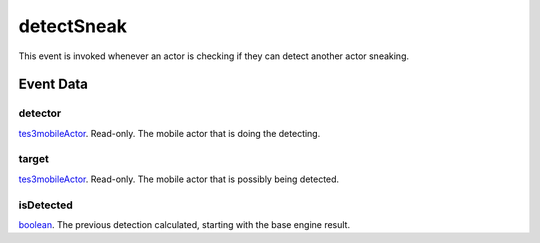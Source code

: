 detectSneak
====================================================================================================

This event is invoked whenever an actor is checking if they can detect another actor sneaking.

Event Data
----------------------------------------------------------------------------------------------------

detector
~~~~~~~~~~~~~~~~~~~~~~~~~~~~~~~~~~~~~~~~~~~~~~~~~~~~~~~~~~~~~~~~~~~~~~~~~~~~~~~~~~~~~~~~~~~~~~~~~~~~

`tes3mobileActor`_. Read-only. The mobile actor that is doing the detecting.

target
~~~~~~~~~~~~~~~~~~~~~~~~~~~~~~~~~~~~~~~~~~~~~~~~~~~~~~~~~~~~~~~~~~~~~~~~~~~~~~~~~~~~~~~~~~~~~~~~~~~~

`tes3mobileActor`_. Read-only. The mobile actor that is possibly being detected.

isDetected
~~~~~~~~~~~~~~~~~~~~~~~~~~~~~~~~~~~~~~~~~~~~~~~~~~~~~~~~~~~~~~~~~~~~~~~~~~~~~~~~~~~~~~~~~~~~~~~~~~~~

`boolean`_. The previous detection calculated, starting with the base engine result.

.. _`boolean`: ../../lua/type/boolean.html
.. _`tes3mobileActor`: ../../lua/type/tes3mobileActor.html
